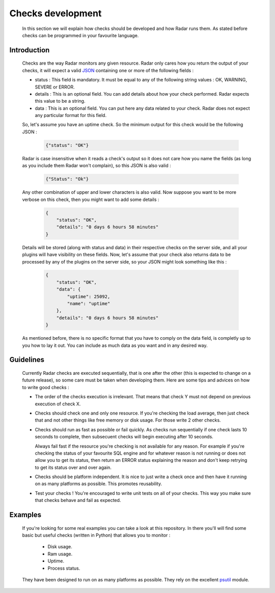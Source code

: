 Checks development
==================

    In this section we will explain how checks should be developed and how Radar
    runs them. As stated before checks can be programmed in your favourite
    language.


Introduction
------------

    Checks are the way Radar monitors any given resource. Radar only cares
    how you return the output of your checks, it will expect a valid `JSON <https://en.wikipedia.org/wiki/JSON>`_ 
    containing one or more of the following fields :

    * status : This field is mandatory. It must be equal to any of the following
      string values : OK, WARNING, SEVERE or ERROR.

    * details : This is an optional field. You can add details about how your
      check performed. Radar expects this value to be a string.

    * data : This is an optional field. You can put here any data related to your
      check. Radar does not expect any particular format for this field.

    So, let's assume you have an uptime check. So the minimum output for this
    check would be the following JSON :

        .. code-block:: javascript

            {"status": "OK"}

    Radar is case insensitive when it reads a check's output so it does not care
    how you name the fields (as long as you include them Radar won't complain),
    so this JSON is also valid :

        .. code-block:: javascript

            {"Status": "Ok"}

    Any other combination of upper and lower characters is also valid. Now
    suppose you want to be more verbose on this check, then you might want to
    add some details :

        .. code-block:: javascript

            {
                "status": "OK",
                "details": "0 days 6 hours 58 minutes"
            }

    Details will be stored (along with status and data) in their respective
    checks on the server side, and all your plugins will have visibility on
    these fields. Now, let's assume that your check also returns data to be
    processed by any of the plugins on the server side, so your JSON might
    look something like this :

        .. code-block:: javascript

            {
                "status": "OK",
                "data": {
                    "uptime": 25092, 
                    "name": "uptime"
                },
                "details": "0 days 6 hours 58 minutes"
            }

    As mentioned before, there is no specific format that you have to comply
    on the data field, is completly up to you how to lay it out. You can include
    as much data as you want and in any desired way.


Guidelines
----------

    Currently Radar checks are executed sequentially, that is one after the
    other (this is expected to change on a future release), so some care must
    be taken when developing them. Here are some tips and advices on how to
    write good checks :

    * The order of the checks execution is irrelevant. That means that check Y
      must not depend on previous execution of check X.

    * Checks should check one and only one resource. If you're checking the load
      average, then just check that and not other things like free memory or
      disk usage. For those write 2 other checks.

    * Checks should run as fast as possible or fail quickly. As checks run
      sequentially if one check lasts 10 seconds to complete, then subsecuent
      checks will begin executing after 10 seconds.
      
      Always fail fast if the resource you're checking is not available for
      any reason. For example if you're checking the status of your favourite
      SQL engine and for whatever reason is not running or does not allow you
      to get its status, then return an ERROR status explaining the reason and
      don't keep retrying to get its status over and over again.

    * Checks should be platform independent. It is nice to just write a check
      once and then have it running on as many platforms as possible.
      This promotes reusability.

    * Test your checks ! You're encouraged to write unit tests on all of your
      checks. This way you make sure that checks behave and fail as expected.


Examples
--------

    If you're looking for some real examples you can take a look at this
    repository. In there you'll will find some basic but useful checks (written
    in Python) that allows you to monitor :

        * Disk usage.
        * Ram usage.
        * Uptime.
        * Process status.

    They have been designed to run on as many platforms as possible. They rely
    on the excellent `psutil <https://github.com/giampaolo/psutil>`_ module.

